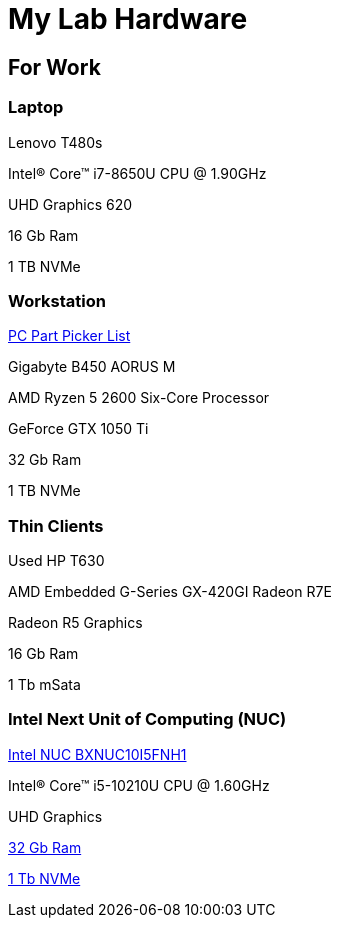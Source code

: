 = My Lab Hardware

== For Work

=== Laptop
Lenovo T480s

Intel(R) Core(TM) i7-8650U CPU @ 1.90GHz

UHD Graphics 620

16 Gb Ram

1 TB NVMe

=== Workstation
https://pcpartpicker.com/product/WcjJ7P/gigabyte-b450-aorus-m-micro-atx-am4-motherboard-b450-aorus-m[PC Part Picker List]

Gigabyte B450 AORUS M

AMD Ryzen 5 2600 Six-Core Processor

GeForce GTX 1050 Ti

32 Gb Ram

1 TB NVMe

=== Thin Clients
Used HP T630

AMD Embedded G-Series GX-420GI Radeon R7E

Radeon R5 Graphics

16 Gb Ram

1 Tb mSata

=== Intel Next Unit of Computing (NUC)
https://www.newegg.com/intel-bxnuc10i5fnh1/p/N82E16856102229[Intel NUC BXNUC10I5FNH1]

Intel(R) Core(TM) i5-10210U CPU @ 1.60GHz

UHD Graphics

https://www.newegg.com/samsung-32gb-260-pin-ddr4-so-dimm/p/0RM-002H-00156[32 Gb Ram]

https://www.newegg.com/western-digital-black-sn750-nvme-1tb/p/N82E16820250110[1 Tb NVMe]
